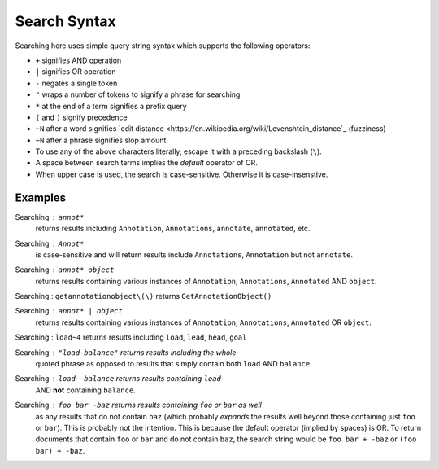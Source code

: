 Search Syntax
=============

Searching here uses simple query string syntax which supports
the following operators:

* ``+`` signifies AND operation
* ``|`` signifies OR operation
* ``-`` negates a single token
* ``"`` wraps a number of tokens to signify a phrase for searching
* ``*`` at the end of a term signifies a prefix query
* ``(`` and ``)`` signify precedence
* ``~N`` after a word signifies
  `edit distance <https://en.wikipedia.org/wiki/Levenshtein_distance`_ (fuzziness)
* ``~N`` after a phrase signifies slop amount
* To use any of the above characters literally, escape it with a
  preceding backslash (``\``).
* A space between search terms implies the *default* operator of OR.
* When upper case is used, the search is case-sensitive. Otherwise it
  is case-insenstive.

Examples
--------

Searching : ``annot*``
    returns results including ``Annotation``, ``Annotations``,
    ``annotate``, ``annotated``, etc.

Searching : ``Annot*``
    is case-sensitive and will return results include ``Annotations``,
    ``Annotation`` but not ``annotate``.

Searching : ``annot* object``
    returns results containing various instances of ``Annotation``,
    ``Annotations``, ``Annotated`` AND ``object``.

Searching : ``getannotationobject\(\)`` returns ``GetAnnotationObject()``

Searching : ``annot* | object``
    returns results containing various instances of ``Annotation``,
    ``Annotations``, ``Annotated`` OR ``object``.

Searching : ``load~4`` returns results including ``load``, ``lead``, ``head``, ``goal``

Searching : ``"load balance"`` returns results including the whole
    quoted phrase as opposed to results that simply contain both
    ``load`` AND ``balance``.

Searching : ``load -balance`` returns results containing ``load`` 
    AND **not** containing ``balance``.

Searching : ``foo bar -baz`` returns results containing ``foo`` or ``bar`` as well
    as any results that do not contain ``baz`` (which probably *expands* the results 
    well beyond those containing just ``foo`` or ``bar``). This is probably not the intention.
    This is because the default operator (implied by spaces) is OR. To return documents
    that contain ``foo`` or ``bar`` and do not contain ``baz``, the search string would
    be ``foo bar + -baz`` or ``(foo bar) + -baz``.
